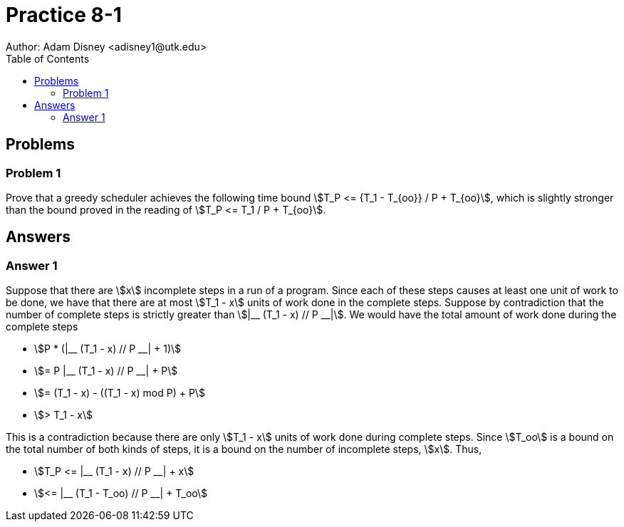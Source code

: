 :stem:

= Practice 8-1
Author: Adam Disney <adisney1@utk.edu>
:toc:

== Problems

=== Problem 1
Prove that a greedy scheduler achieves the following time bound
stem:[T_P <= {T_1 - T_{oo}} / P + T_{oo}], which is
slightly stronger than the bound proved in the reading of
stem:[T_P <= T_1 / P + T_{oo}].


== Answers

=== Answer 1
Suppose that there are stem:[x] incomplete steps in a run of a program. Since
each of these steps causes at least one unit of work to be done, we have that
there are at most stem:[T_1 - x] units of work done in the complete steps.
Suppose by contradiction that the number of complete steps is strictly greater
than stem:[|__ (T_1 - x) // P __|]. We would have the total amount of work done
during the complete steps

* stem:[P * (|__ (T_1 - x) // P __| + 1)]
* stem:[= P |__ (T_1 - x) // P __| + P]
* stem:[= (T_1 - x) - ((T_1 - x) mod P) + P]
* stem:[> T_1 - x]

This is a contradiction because there are only stem:[T_1 - x] units of work
done during complete steps. Since stem:[T_oo] is a bound on the total number
of both kinds of steps, it is a bound on the number of incomplete steps,
stem:[x]. Thus,

* stem:[T_P <= |__ (T_1 - x) // P __| + x]
* stem:[<= |__ (T_1 - T_oo) // P __| + T_oo]
